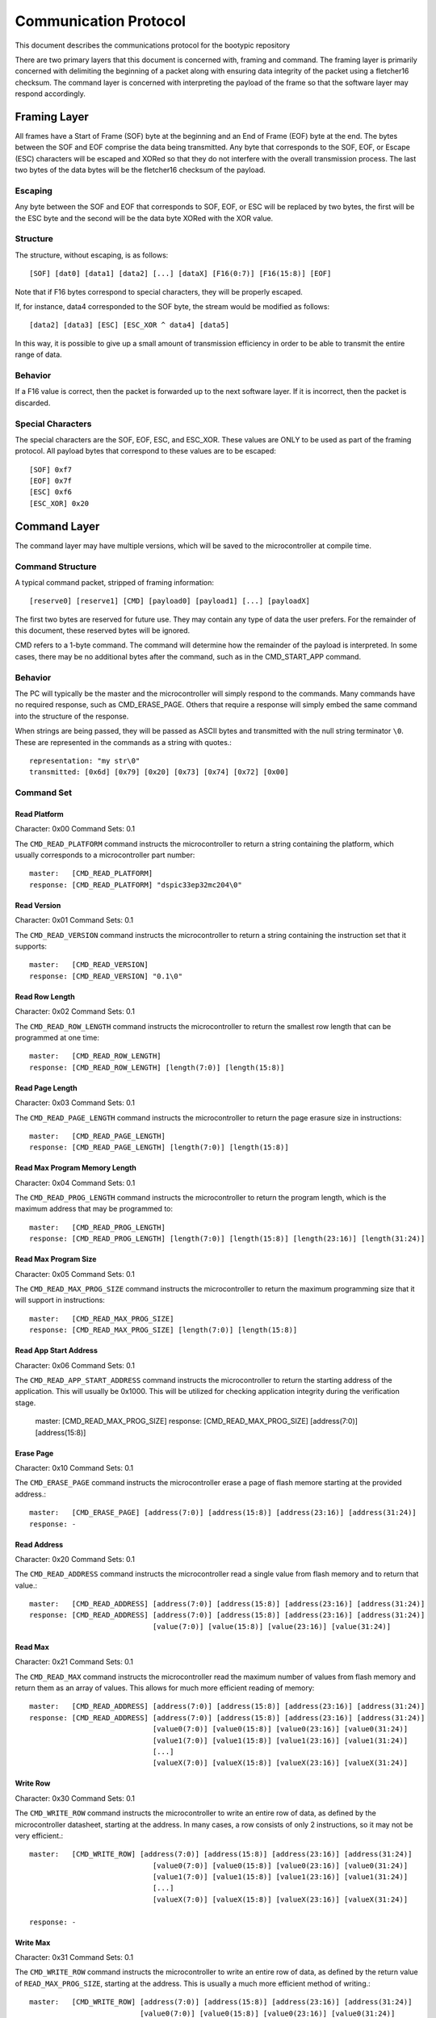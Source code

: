 ========================
Communication Protocol
========================

This document describes the communications protocol for the bootypic repository

There are two primary layers that this document is concerned with, framing and command.
The framing layer is primarily concerned with delimiting the beginning of a packet along
with ensuring data integrity of the packet using a fletcher16 checksum.  The command 
layer is concerned with interpreting the payload of the frame so that the software layer 
may respond accordingly.

------------------------
Framing Layer
------------------------

All frames have a Start of Frame (SOF) byte at the beginning and an End of Frame (EOF) 
byte at the end.  The bytes between the SOF and EOF comprise the data being transmitted.  
Any byte that corresponds to the SOF, EOF, or Escape (ESC) characters will be escaped 
and XORed so that they do not interfere with the overall transmission process.  The last
two bytes of the data bytes will be the fletcher16 checksum of the payload.

****************
Escaping
****************

Any byte between the SOF and EOF that corresponds to SOF, EOF, or ESC will be replaced 
by two bytes, the first will be the ESC byte and the second will be the data byte XORed 
with the XOR value.

****************
Structure
****************

The structure, without escaping, is as follows::

    [SOF] [dat0] [data1] [data2] [...] [dataX] [F16(0:7)] [F16(15:8)] [EOF]

Note that if F16 bytes correspond to special characters, they will be properly escaped.

If, for instance, data4 corresponded to the SOF byte, the stream would be modified as follows::

    [data2] [data3] [ESC] [ESC_XOR ^ data4] [data5]

In this way, it is possible to give up a small amount of transmission efficiency in order to
be able to transmit the entire range of data.

****************
Behavior
****************

If a F16 value is correct, then the packet is forwarded up to the next software layer.  If it
is incorrect, then the packet is discarded.

****************
Special Characters
****************

The special characters are the SOF, EOF, ESC, and ESC_XOR.  These values are ONLY to be used
as part of the framing protocol.  All payload bytes that correspond to these values are to
be escaped::

    [SOF] 0xf7
    [EOF] 0x7f
    [ESC] 0xf6
    [ESC_XOR] 0x20

------------------------
Command Layer
------------------------

The command layer may have multiple versions, which will be saved to the microcontroller at 
compile time.

****************
Command Structure
****************

A typical command packet, stripped of framing information::

    [reserve0] [reserve1] [CMD] [payload0] [payload1] [...] [payloadX]

The first two bytes are reserved for future use.  They may contain any type of data the 
user prefers.  For the remainder of this document, these reserved bytes will be ignored.

CMD refers to a 1-byte command.  The command will determine how the remainder of the payload 
is interpreted.  In some cases, there may be no additional bytes after the command, such as 
in the CMD_START_APP command.

****************
Behavior
****************

The PC will typically be the master and the microcontroller will simply respond to the commands.
Many commands have no required response, such as CMD_ERASE_PAGE.  Others that require a response 
will simply embed the same command into the structure of the response.

When strings are being passed, they will be passed as ASCII bytes and transmitted with the null
string terminator ``\0``.  These are represented in the commands as a string with quotes.::

    representation: "my str\0"
    transmitted: [0x6d] [0x79] [0x20] [0x73] [0x74] [0x72] [0x00]

****************
Command Set
****************

############
Read Platform
############

Character: 0x00
Command Sets: 0.1

The ``CMD_READ_PLATFORM`` command instructs the microcontroller to return a string containing
the platform, which usually corresponds to a microcontroller part number::

    master:   [CMD_READ_PLATFORM]
    response: [CMD_READ_PLATFORM] "dspic33ep32mc204\0"

############
Read Version
############

Character: 0x01
Command Sets: 0.1

The ``CMD_READ_VERSION`` command instructs the microcontroller to return a string containing
the instruction set that it supports::

    master:   [CMD_READ_VERSION]
    response: [CMD_READ_VERSION] "0.1\0"

############
Read Row Length
############

Character: 0x02
Command Sets: 0.1

The ``CMD_READ_ROW_LENGTH`` command instructs the microcontroller to return the smallest row length 
that can be programmed at one time::

    master:   [CMD_READ_ROW_LENGTH]
    response: [CMD_READ_ROW_LENGTH] [length(7:0)] [length(15:8)]

############
Read Page Length
############

Character: 0x03
Command Sets: 0.1

The ``CMD_READ_PAGE_LENGTH`` command instructs the microcontroller to return the page erasure size 
in instructions::

    master:   [CMD_READ_PAGE_LENGTH]
    response: [CMD_READ_PAGE_LENGTH] [length(7:0)] [length(15:8)]

############
Read Max Program Memory Length
############

Character: 0x04
Command Sets: 0.1

The ``CMD_READ_PROG_LENGTH`` command instructs the microcontroller to return the program length, 
which is the maximum address that may be programmed to::

    master:   [CMD_READ_PROG_LENGTH]
    response: [CMD_READ_PROG_LENGTH] [length(7:0)] [length(15:8)] [length(23:16)] [length(31:24)]

############
Read Max Program Size
############

Character: 0x05
Command Sets: 0.1

The ``CMD_READ_MAX_PROG_SIZE`` command instructs the microcontroller to return the maximum programming
size that it will support in instructions::

    master:   [CMD_READ_MAX_PROG_SIZE]
    response: [CMD_READ_MAX_PROG_SIZE] [length(7:0)] [length(15:8)]

############
Read App Start Address
############

Character: 0x06
Command Sets: 0.1

The ``CMD_READ_APP_START_ADDRESS`` command instructs the microcontroller to return the starting address
of the application.  This will usually be 0x1000.  This will be utilized for checking application integrity
during the verification stage.

    master:   [CMD_READ_MAX_PROG_SIZE]
    response: [CMD_READ_MAX_PROG_SIZE] [address(7:0)] [address(15:8)]

############
Erase Page
############

Character: 0x10
Command Sets: 0.1

The ``CMD_ERASE_PAGE`` command instructs the microcontroller erase a page of flash memore starting 
at the provided address.::

    master:   [CMD_ERASE_PAGE] [address(7:0)] [address(15:8)] [address(23:16)] [address(31:24)]
    response: -

############
Read Address
############

Character: 0x20
Command Sets: 0.1

The ``CMD_READ_ADDRESS`` command instructs the microcontroller read a single value from flash memory 
and to return that value.::

    master:   [CMD_READ_ADDRESS] [address(7:0)] [address(15:8)] [address(23:16)] [address(31:24)]
    response: [CMD_READ_ADDRESS] [address(7:0)] [address(15:8)] [address(23:16)] [address(31:24)]
                                 [value(7:0)] [value(15:8)] [value(23:16)] [value(31:24)]

############
Read Max
############

Character: 0x21
Command Sets: 0.1

The ``CMD_READ_MAX`` command instructs the microcontroller read the maximum number of values from 
flash memory and return them as an array of values.  This allows for much more efficient reading 
of memory::

    master:   [CMD_READ_ADDRESS] [address(7:0)] [address(15:8)] [address(23:16)] [address(31:24)]
    response: [CMD_READ_ADDRESS] [address(7:0)] [address(15:8)] [address(23:16)] [address(31:24)]
                                 [value0(7:0)] [value0(15:8)] [value0(23:16)] [value0(31:24)]
                                 [value1(7:0)] [value1(15:8)] [value1(23:16)] [value1(31:24)]
                                 [...]
                                 [valueX(7:0)] [valueX(15:8)] [valueX(23:16)] [valueX(31:24)]

############
Write Row
############

Character: 0x30
Command Sets: 0.1

The ``CMD_WRITE_ROW`` command instructs the microcontroller to write an entire row of data, as defined
by the microcontroller datasheet, starting at the address.  In many cases, a row consists of only 2 
instructions, so it may not be very efficient.::

    master:   [CMD_WRITE_ROW] [address(7:0)] [address(15:8)] [address(23:16)] [address(31:24)]
                                 [value0(7:0)] [value0(15:8)] [value0(23:16)] [value0(31:24)]
                                 [value1(7:0)] [value1(15:8)] [value1(23:16)] [value1(31:24)]
                                 [...]
                                 [valueX(7:0)] [valueX(15:8)] [valueX(23:16)] [valueX(31:24)]

    response: -

############
Write Max
############

Character: 0x31
Command Sets: 0.1

The ``CMD_WRITE_ROW`` command instructs the microcontroller to write an entire row of data, as defined
by the return value of ``READ_MAX_PROG_SIZE``, starting at the address.  This is usually a much more 
efficient method of writing.::

    master:   [CMD_WRITE_ROW] [address(7:0)] [address(15:8)] [address(23:16)] [address(31:24)]
                              [value0(7:0)] [value0(15:8)] [value0(23:16)] [value0(31:24)]
                              [value1(7:0)] [value1(15:8)] [value1(23:16)] [value1(31:24)]
                              [...]
                              [valueX(7:0)] [valueX(15:8)] [valueX(23:16)] [valueX(31:24)]

    response: -

############
Start Application
############

Character: 0x40
Command Sets: 0.1

The ``CMD_WRITE_ROW`` command instructs the microcontroller to start the application.  Note that the 
bootloader will no longer respond after the application is started.::

    master:   [CMD_START_APP]
    response: -
